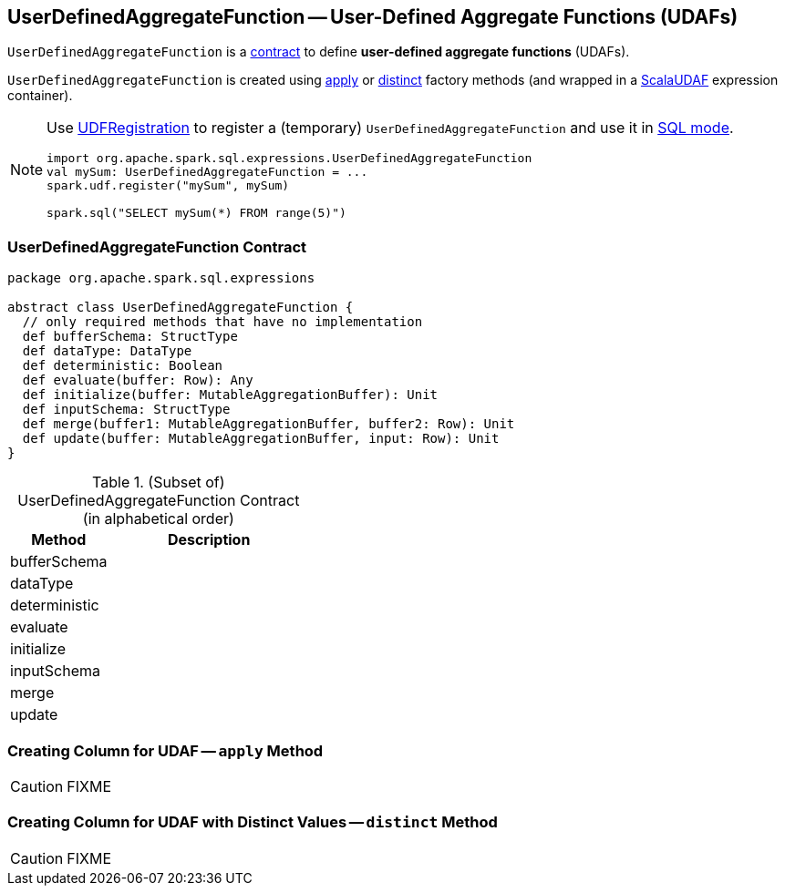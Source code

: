 == [[UserDefinedAggregateFunction]] UserDefinedAggregateFunction -- User-Defined Aggregate Functions (UDAFs)

`UserDefinedAggregateFunction` is a <<contract, contract>> to define *user-defined aggregate functions* (UDAFs).

`UserDefinedAggregateFunction` is created using <<apply, apply>> or <<distinct, distinct>> factory methods (and wrapped in a link:spark-sql-Expression-ImperativeAggregate-ScalaUDAF.adoc[ScalaUDAF] expression container).

[NOTE]
====
Use link:spark-sql-UDFRegistration.adoc[UDFRegistration] to register a (temporary) `UserDefinedAggregateFunction` and use it in link:spark-sql-SparkSession.adoc#sql[SQL mode].

[source, scala]
----
import org.apache.spark.sql.expressions.UserDefinedAggregateFunction
val mySum: UserDefinedAggregateFunction = ...
spark.udf.register("mySum", mySum)

spark.sql("SELECT mySum(*) FROM range(5)")
----
====

=== [[contract]] UserDefinedAggregateFunction Contract

[source, scala]
----
package org.apache.spark.sql.expressions

abstract class UserDefinedAggregateFunction {
  // only required methods that have no implementation
  def bufferSchema: StructType
  def dataType: DataType
  def deterministic: Boolean
  def evaluate(buffer: Row): Any
  def initialize(buffer: MutableAggregationBuffer): Unit
  def inputSchema: StructType
  def merge(buffer1: MutableAggregationBuffer, buffer2: Row): Unit
  def update(buffer: MutableAggregationBuffer, input: Row): Unit
}
----

.(Subset of) UserDefinedAggregateFunction Contract (in alphabetical order)
[cols="1,2",options="header",width="100%"]
|===
| Method
| Description

| [[bufferSchema]] bufferSchema
|

| [[dataType]] dataType
|

| [[deterministic]] deterministic
|

| [[evaluate]] evaluate
|

| [[initialize]] initialize
|

| [[inputSchema]] inputSchema
|

| [[merge]] merge
|

| [[update]] update
|
|===

=== [[apply]] Creating Column for UDAF -- `apply` Method

CAUTION: FIXME

=== [[distinct]] Creating Column for UDAF with Distinct Values -- `distinct` Method

CAUTION: FIXME
